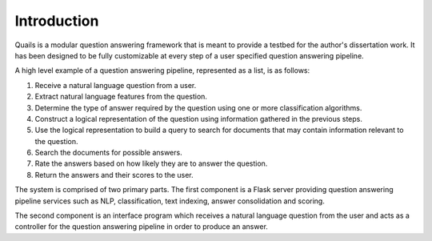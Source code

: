 .. _intro:

============
Introduction
============

Quails is a modular question answering framework that is meant to provide a testbed for the author's dissertation work.  It has been designed to be fully customizable at every step of a user specified question answering pipeline.

A high level example of a question answering pipeline, represented as a list, is as follows:

1.  Receive a natural language question from a user.
2.  Extract natural language features from the question.
3.  Determine the type of answer required by the question using one or more classification algorithms.
4.  Construct a logical representation of the question using information gathered in the previous steps.
5.  Use the logical representation to build a query to search for documents that may contain information relevant to the question.
6.  Search the documents for possible answers.
7.  Rate the answers based on how likely they are to answer the question.
8.  Return the answers and their scores to the user. 

The system is comprised of two primary parts. The first component is a Flask server providing question answering pipeline services such as NLP, classification, text indexing, answer consolidation and scoring.  

The second component is an interface program which receives a natural language question from the user and acts as a controller for the question answering pipeline in order to produce an answer.



